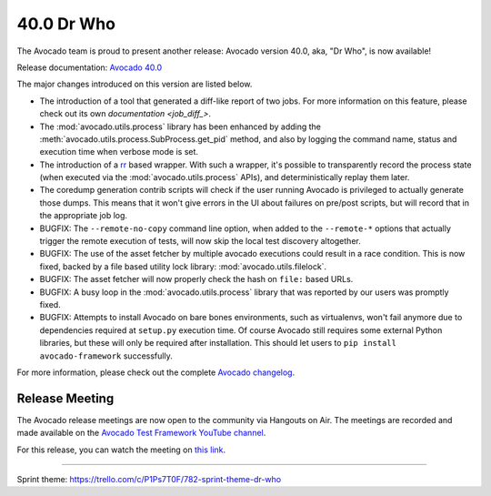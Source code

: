 ===========
40.0 Dr Who
===========

The Avocado team is proud to present another release:
Avocado version 40.0, aka, "Dr Who", is now available!

Release documentation: `Avocado 40.0
<http://avocado-framework.readthedocs.io/en/40.0/>`_

The major changes introduced on this version are listed below.

* The introduction of a tool that generated a diff-like report of two
  jobs.  For more information on this feature, please check out its
  own `documentation <job_diff_>`.

* The :mod:`avocado.utils.process` library has been enhanced by adding
  the :meth:`avocado.utils.process.SubProcess.get_pid` method, and also by
  logging the command name, status and execution time when verbose
  mode is set.

* The introduction of a `rr <http://rr-project.org>`_ based wrapper.
  With such a wrapper, it's possible to transparently record the
  process state (when executed via the :mod:`avocado.utils.process`
  APIs), and deterministically replay them later.

* The coredump generation contrib scripts will check if the user
  running Avocado is privileged to actually generate those dumps.
  This means that it won't give errors in the UI about failures on
  pre/post scripts, but will record that in the appropriate job log.

* BUGFIX: The ``--remote-no-copy`` command line option, when added to the
  ``--remote-*`` options that actually trigger the remote execution of
  tests, will now skip the local test discovery altogether.

* BUGFIX: The use of the asset fetcher by multiple avocado executions
  could result in a race condition.  This is now fixed, backed by a
  file based utility lock library: :mod:`avocado.utils.filelock`.

* BUGFIX: The asset fetcher will now properly check the hash on
  ``file:`` based URLs.

* BUGFIX: A busy loop in the :mod:`avocado.utils.process` library that
  was reported by our users was promptly fixed.

* BUGFIX: Attempts to install Avocado on bare bones environments, such
  as virtualenvs, won't fail anymore due to dependencies required at
  ``setup.py`` execution time.  Of course Avocado still requires some
  external Python libraries, but these will only be required after
  installation.  This should let users to ``pip install avocado-framework``
  successfully.

For more information, please check out the complete
`Avocado changelog
<https://github.com/avocado-framework/avocado/compare/39.0...40.0>`_.

Release Meeting
===============

The Avocado release meetings are now open to the community via
Hangouts on Air.  The meetings are recorded and made available on the
`Avocado Test Framework YouTube channel
<https://www.youtube.com/channel/UC-RVZ_HFTbEztDM7wNY4NfA>`_.

For this release, you can watch the meeting on `this link
<https://www.youtube.com/watch?v=bWL8JHYN_ec>`_.

----

| Sprint theme: https://trello.com/c/P1Ps7T0F/782-sprint-theme-dr-who
